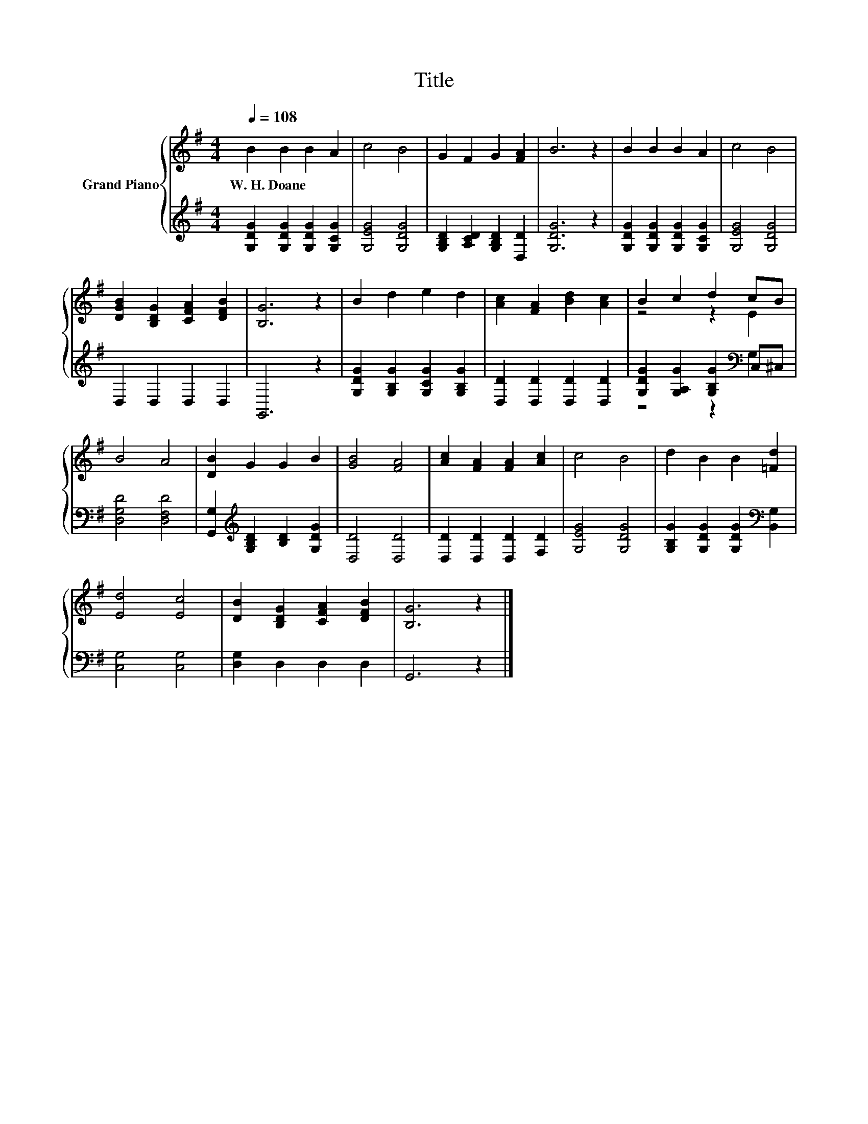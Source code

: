 X:1
T:Title
%%score { ( 1 3 ) | ( 2 4 ) }
L:1/8
Q:1/4=108
M:4/4
K:G
V:1 treble nm="Grand Piano"
V:3 treble 
V:2 treble 
V:4 treble 
V:1
 B2 B2 B2 A2 | c4 B4 | G2 F2 G2 [FA]2 | B6 z2 | B2 B2 B2 A2 | c4 B4 | %6
w: W.~H.~Doane * * *||||||
 [DGB]2 [B,DG]2 [CFA]2 [DFB]2 | [B,G]6 z2 | B2 d2 e2 d2 | [Ac]2 [FA]2 [Bd]2 [Ac]2 | B2 c2 d2 cB | %11
w: |||||
 B4 A4 | [DB]2 G2 G2 B2 | [GB]4 [FA]4 | [Ac]2 [FA]2 [FA]2 [Ac]2 | c4 B4 | d2 B2 B2 [=Fd]2 | %17
w: ||||||
 [Ed]4 [Ec]4 | [DB]2 [B,DG]2 [CFA]2 [DFB]2 | [B,G]6 z2 |] %20
w: |||
V:2
 [G,DG]2 [G,DG]2 [G,DG]2 [G,CG]2 | [G,EG]4 [G,DG]4 | [G,B,D]2 [A,CD]2 [G,B,D]2 [D,D]2 | %3
 [G,DG]6 z2 | [G,DG]2 [G,DG]2 [G,DG]2 [G,CG]2 | [G,EG]4 [G,DG]4 | D,2 D,2 D,2 D,2 | G,,6 z2 | %8
 [G,DG]2 [G,B,G]2 [G,CG]2 [G,B,G]2 | [D,D]2 [D,D]2 [D,D]2 [D,D]2 | %10
 [G,DG]2 [G,A,G]2 [G,B,G]2[K:bass] C,^C, | [D,G,D]4 [D,F,D]4 | %12
 [G,,G,]2[K:treble] [G,B,D]2 [B,D]2 [G,DG]2 | [D,D]4 [D,D]4 | [D,D]2 [D,D]2 [D,D]2 [F,D]2 | %15
 [G,EG]4 [G,DG]4 | [G,B,G]2 [G,DG]2 [G,DG]2[K:bass] [B,,G,]2 | [C,G,]4 [C,G,]4 | %18
 [D,G,]2 D,2 D,2 D,2 | G,,6 z2 |] %20
V:3
 x8 | x8 | x8 | x8 | x8 | x8 | x8 | x8 | x8 | x8 | z4 z2 E2 | x8 | x8 | x8 | x8 | x8 | x8 | x8 | %18
 x8 | x8 |] %20
V:4
 x8 | x8 | x8 | x8 | x8 | x8 | x8 | x8 | x8 | x8 | z4 z2[K:bass] G,2 | x8 | x2[K:treble] x6 | x8 | %14
 x8 | x8 | x6[K:bass] x2 | x8 | x8 | x8 |] %20

